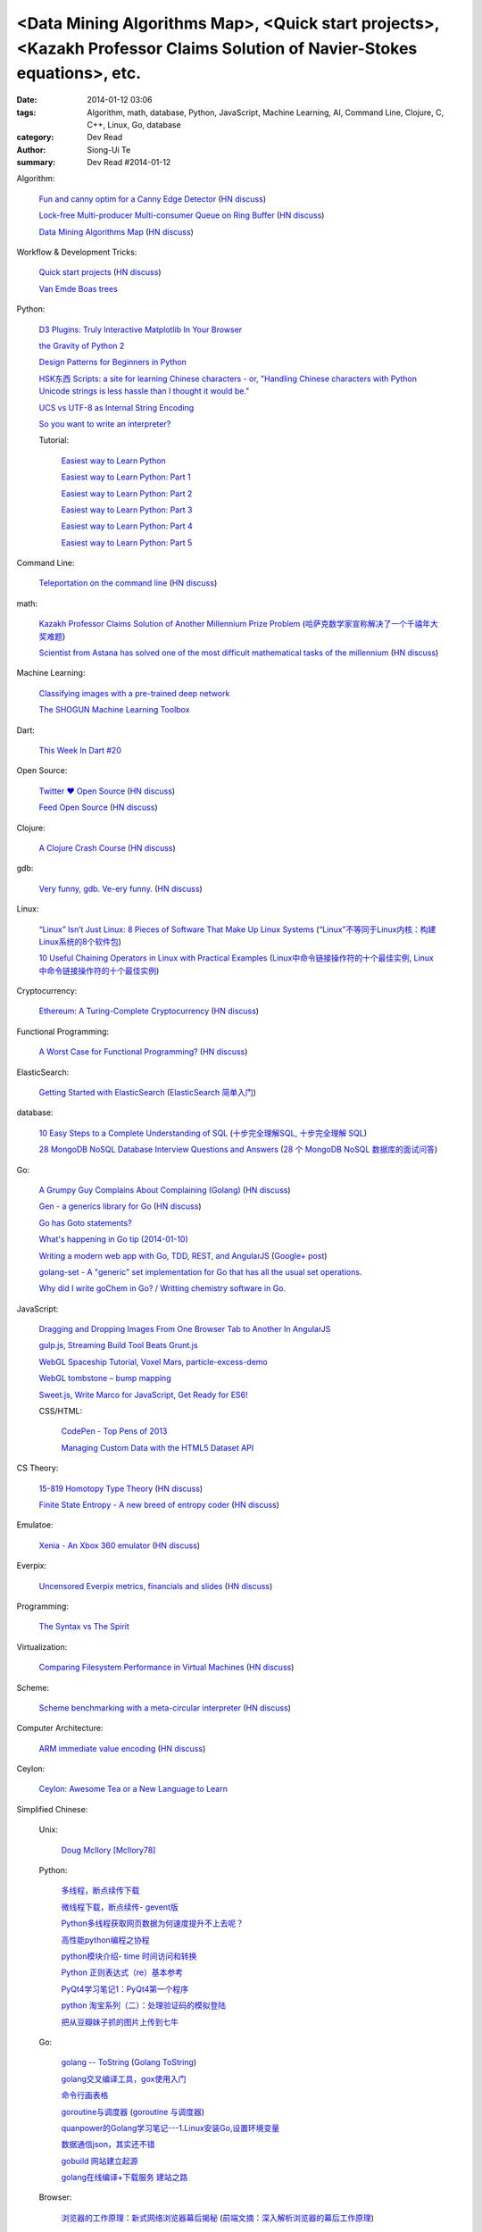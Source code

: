 <Data Mining Algorithms Map>, <Quick start projects>, <Kazakh Professor Claims Solution of Navier-Stokes equations>, etc.
#########################################################################################################################

:date: 2014-01-12 03:06
:tags: Algorithm, math, database, Python, JavaScript, Machine Learning, AI, Command Line, Clojure, C, C++, Linux, Go, database
:category: Dev Read
:author: Siong-Ui Te
:summary: Dev Read #2014-01-12


Algorithm:

  `Fun and canny optim for a Canny Edge Detector <http://blog.pkh.me/p/14-fun-and-canny-optim-for-a-canny-edge-detector.html>`_
  (`HN discuss <https://news.ycombinator.com/item?id=7043240>`__)

  `Lock-free Multi-producer Multi-consumer Queue on Ring Buffer <http://natsys-lab.blogspot.com/2013/05/lock-free-multi-producer-multi-consumer.html>`_
  (`HN discuss <https://news.ycombinator.com/item?id=7042525>`__)

  `Data Mining Algorithms Map <http://saedsayad.com/>`_
  (`HN discuss <https://news.ycombinator.com/item?id=7045267>`__)

Workflow & Development Tricks:

  `Quick start projects <http://blog.sayan.ee/quick-start/>`_
  (`HN discuss <https://news.ycombinator.com/item?id=7045744>`__)

  `Van Emde Boas trees <https://plus.google.com/100130971560879475093/posts/anW6kZuR9iA>`_

Python:

  `D3 Plugins: Truly Interactive Matplotlib In Your Browser <http://jakevdp.github.io/blog/2014/01/10/d3-plugins-truly-interactive/>`_

  `the Gravity of Python 2 <http://blog.startifact.com/posts/python-2-gravity.html>`_

  `Design Patterns for Beginners in Python <http://pypix.com/tools-and-tips/design-patterns-beginners/>`_

  `HSK东西 Scripts: a site for learning Chinese characters - or, "Handling Chinese characters with Python Unicode strings is less hassle than I thought it would be." <http://blog.pythonanywhere.com/79/>`_

  `UCS vs UTF-8 as Internal String Encoding <http://lucumr.pocoo.org/2014/1/9/ucs-vs-utf8/>`_

  `So you want to write an interpreter? <https://www.youtube.com/watch?v=LCslqgM48D4>`_

  Tutorial:

    `Easiest way to Learn Python <http://infiniteloop.in/blog/easiest-way-to-learn-python/>`_

    `Easiest way to Learn Python: Part 1 <http://infiniteloop.in/blog/easiest-way-to-learn-python-part-1/>`_

    `Easiest way to Learn Python: Part 2 <http://infiniteloop.in/blog/easiest-way-to-learn-python-part-2/>`_

    `Easiest way to Learn Python: Part 3 <http://infiniteloop.in/blog/easiest-way-to-learn-python-part-3/>`_

    `Easiest way to Learn Python: Part 4 <http://infiniteloop.in/blog/easiest-way-to-learn-python-part-4/>`_

    `Easiest way to Learn Python: Part 5 <http://infiniteloop.in/blog/easiest-way-to-learn-python-part-5/>`_

Command Line:

  `Teleportation on the command line <http://thecakeisalie.in/blog/2014/01/11/teleportation-on-the-commandline/>`_
  (`HN discuss <https://news.ycombinator.com/item?id=7043129>`__)

math:

  `Kazakh Professor Claims Solution of Another Millennium Prize Problem <http://science.slashdot.org/story/14/01/11/1715227/kazakh-professor-claims-solution-of-another-millennium-prize-problem>`_
  (`哈萨克数学家宣称解决了一个千禧年大奖难题 <http://www.solidot.org/story?sid=37997>`_)

  `Scientist from Astana has solved one of the most difficult mathematical tasks of the millennium <http://www.inform.kz/eng/article/2619922>`_
  (`HN discuss <https://news.ycombinator.com/item?id=7042409>`__)

Machine Learning:

  `Classifying images with a pre-trained deep network <http://fastml.com/classifying-images-with-a-pre-trained-deep-network/>`_

  `The SHOGUN Machine Learning Toolbox <http://shogun-toolbox.org/>`_

Dart:

  `This Week In Dart #20 <http://divingintodart.blogspot.com/2014/01/this-week-in-dart-20.html>`_

Open Source:

  `Twitter ♥ Open Source <http://twitter.github.io/>`_
  (`HN discuss <https://news.ycombinator.com/item?id=7042929>`__)

  `Feed Open Source <http://feedopensource.com/>`_
  (`HN discuss <https://news.ycombinator.com/item?id=7045044>`__)

Clojure:

  `A Clojure Crash Course <http://www.braveclojure.com/do-things/>`_
  (`HN discuss <https://news.ycombinator.com/item?id=7042720>`__)

gdb:

  `Very funny, gdb. Ve-ery funny. <http://www.yosefk.com/blog/very-funny-gdb-ve-ery-funny.html>`_
  (`HN discuss <https://news.ycombinator.com/item?id=7042854>`__)

Linux:

  `“Linux” Isn’t Just Linux: 8 Pieces of Software That Make Up Linux Systems <http://www.howtogeek.com/177213/linux-isnt-just-linux-8-pieces-of-software-that-make-up-linux-systems/>`_
  (`“Linux”不等同于Linux内核：构建Linux系统的8个软件包 <http://www.geekfan.net/5035/>`_)

  `10 Useful Chaining Operators in Linux with Practical Examples <http://www.tecmint.com/chaining-operators-in-linux-with-practical-examples/>`_
  (`Linux中命令链接操作符的十个最佳实例 <http://www.linuxeden.com/html/softuse/20140112/147406.html>`_,
  `Linux中命令链接操作符的十个最佳实例 <http://linux.cn/thread/12205/1/1/>`__)

Cryptocurrency:

  `Ethereum: A Turing-Complete Cryptocurrency <http://ethereum.org/ethereum.html>`_
  (`HN discuss <https://news.ycombinator.com/item?id=7041628>`__)

Functional Programming:

  `A Worst Case for Functional Programming? <http://prog21.dadgum.com/189.html>`_
  (`HN discuss <https://news.ycombinator.com/item?id=7043644>`__)

ElasticSearch:

  `Getting Started with ElasticSearch <http://java.dzone.com/articles/elasticsearch-getting-started>`_
  (`ElasticSearch 简单入门 <http://www.oschina.net/translate/elasticsearch-getting-started>`_)

database:

  `10 Easy Steps to a Complete Understanding of SQL <http://tech.pro/tutorial/1555/10-easy-steps-to-a-complete-understanding-of-sql>`_
  (`十步完全理解SQL <http://blog.jobbole.com/55086/>`_,
  `十步完全理解 SQL <http://my.oschina.net/leejun2005/blog/192146>`__)

  `28 MongoDB NoSQL Database Interview Questions and Answers <http://theprofessionalspoint.blogspot.com/2014/01/28-mongodb-nosql-database-interview.html>`_
  (`28 个 MongoDB NoSQL 数据库的面试问答 <http://www.oschina.net/translate/28-mongodb-nosql-database-interview>`_)

Go:

  `A Grumpy Guy Complains About Complaining (Golang) <http://go.c800colon5.com/blog/2014/01/09/a-grumpy-guy-complains-about-complaining/>`_
  (`HN discuss <https://news.ycombinator.com/item?id=7044076>`__)

  `Gen - a generics library for Go <http://clipperhouse.github.io/gen/>`_
  (`HN discuss <https://news.ycombinator.com/item?id=7044070>`__)

  `Go has Goto statements? <https://plus.google.com/100668783035075698145/posts/XuVWB2jcZ4Q>`_

  `What's happening in Go tip (2014-01-10) <http://dominik.honnef.co/go-tip/2014-01-10/>`_

  `Writing a modern web app with Go, TDD, REST, and AngularJS <http://go-talks.appspot.com/github.com/campoy/todo/talk/talk.slide#1>`_
  (`Google+ post <https://plus.google.com/101406623878176903605/posts/jcrA57Bptp8>`__)

  `golang-set - A "generic" set implementation for Go that has all the usual set operations. <https://plus.google.com/113415889811772707376/posts/MwoKZBLaMCR>`_

  `Why did I write goChem in Go? / Writting chemistry software in Go. <https://plus.google.com/106548631604770110294/posts/5ATX3gHLL7t>`_

JavaScript:

  `Dragging and Dropping Images From One Browser Tab to Another In AngularJS <http://nathanleclaire.com/blog/2014/01/11/dragging-and-dropping-images-from-one-browser-tab-to-another-in-angularjs/>`_

  `gulp.js, Streaming Build Tool Beats Grunt.js <http://www.codersgrid.com/2014/01/11/gulp-js-streaming-build-tool-beats-grunt-js/>`_

  `WebGL Spaceship Tutorial, Voxel Mars, particle-excess-demo <http://dailyjs.com/2014/01/10/webgl/>`_

  `WebGL tombstone – bump mapping <http://www.pheelicks.com/2014/01/webgl-tombstone-bump-mapping/>`_

  `Sweet.js, Write Marco for JavaScript, Get Ready for ES6! <http://www.codersgrid.com/2014/01/10/sweet-js-write-marco-for-javascript-get-ready-for-es6/>`_

  CSS/HTML:

    `CodePen - Top Pens of 2013 <http://codepen.io/2013/popular>`_

    `Managing Custom Data with the HTML5 Dataset API <http://www.sitepoint.com/managing-custom-data-html5-dataset-api/>`_

CS Theory:

  `15-819 Homotopy Type Theory <http://www.cs.cmu.edu/~rwh/courses/hott/>`_
  (`HN discuss <https://news.ycombinator.com/item?id=7044530>`__)

  `Finite State Entropy - A new breed of entropy coder <http://fastcompression.blogspot.com/2013/12/finite-state-entropy-new-breed-of.html>`_
  (`HN discuss <https://news.ycombinator.com/item?id=7040951>`__)

Emulatoe:

  `Xenia - An Xbox 360 emulator <https://github.com/benvanik/xenia>`_
  (`HN discuss <https://news.ycombinator.com/item?id=7044533>`__)

Everpix:

  `Uncensored Everpix metrics, financials and slides <https://github.com/everpix/Everpix-Intelligence>`_
  (`HN discuss <https://news.ycombinator.com/item?id=7040332>`__)

Programming:

  `The Syntax vs The Spirit <http://css-tricks.com/syntax-vs-spirit/>`_

Virtualization:

  `Comparing Filesystem Performance in Virtual Machines <http://mitchellh.com/comparing-filesystem-performance-in-virtual-machines>`_
  (`HN discuss <https://news.ycombinator.com/item?id=7037929>`__)

Scheme:

  `Scheme benchmarking with a meta-circular interpreter <http://yinwang0.wordpress.com/2013/11/04/scheme-benchmarking/>`_
  (`HN discuss <https://news.ycombinator.com/item?id=7045734>`__)

Computer Architecture:

  `ARM immediate value encoding <http://alisdair.mcdiarmid.org/2014/01/12/arm-immediate-value-encoding.html>`_
  (`HN discuss <https://news.ycombinator.com/item?id=7045759>`__)

Ceylon:

  `Ceylon: Awesome Tea or a New Language to Learn <https://www.openshift.com/blogs/ceylon-awesome-tea-or-a-new-language-to-learn>`_



Simplified Chinese:

  Unix:

    `Doug McIlory [McIlory78] <http://my.oschina.net/768272516/blog/192230>`_

  Python:

    `多线程，断点续传下载 <http://www.oschina.net/code/snippet_1170370_32564>`_

    `微线程下载，断点续传- gevent版 <http://www.oschina.net/code/snippet_1170370_32576>`_

    `Python多线程获取网页数据为何速度提升不上去呢？ <http://segmentfault.com/q/1010000000384245>`_

    `高性能python编程之协程 <http://my.oschina.net/u/1435993/blog/192163>`_

    `python模块介绍- time 时间访问和转换 <http://my.oschina.net/u/1433482/blog/192253>`_

    `Python 正则表达式（re）基本参考 <http://my.oschina.net/lionets/blog/192280>`_

    `PyQt4学习笔记1：PyQt4第一个程序 <http://my.oschina.net/u/178456/blog/192308>`_

    `python 淘宝系列（二）：处理验证码的模拟登陆 <http://my.oschina.net/u/811744/blog/192087>`_

    `把从豆瓣妹子抓的图片上传到七牛 <http://www.oschina.net/code/snippet_1017934_32536>`_

  Go:

    `golang -- ToString <http://my.oschina.net/1123581321/blog/192252>`_
    (`Golang ToString <http://www.oschina.net/code/snippet_259408_32553>`_)

    `golang交叉编译工具，gox使用入门 <http://my.oschina.net/goskyblue/blog/192199>`_

    `命令行画表格 <http://www.oschina.net/code/snippet_1380993_32559>`_

    `goroutine与调度器 <http://www.bigendian123.com/go/2013/11/29/golang-schedule/>`_
    (`goroutine 与调度器 <http://blog.go-china.org/11-golang-schedule>`__)

    `quanpower的Golang学习笔记---1.Linux安装Go,设置环境变量 <http://my.oschina.net/quanpower/blog/192117>`_

    `数据通信json，其实还不错 <http://my.oschina.net/u/1403159/blog/192142>`_

    `gobuild 网站建立起源 <http://blog.go-china.org/12-gobuild-description>`_

    `golang在线编译+下载服务 建站之路 <http://my.oschina.net/goskyblue/blog/192333>`_

  Browser:

    `浏览器的工作原理：新式网络浏览器幕后揭秘 <http://www.html5rocks.com/zh/tutorials/internals/howbrowserswork/>`_
    (`前端文摘：深入解析浏览器的幕后工作原理 <http://www.cnblogs.com/lhb25/p/how-browsers-work.html>`__)

  Linux:

    `LINUX 性能查看 <http://my.oschina.net/exit/blog/192249>`_

    `sort帮你排序 - linux命令 <http://my.oschina.net/u/929434/blog/192138>`_

    `初学linux者，最常用的linux指令 <http://my.oschina.net/u/854917/blog/192099>`_

    `linux下的文本web浏览器 <http://my.oschina.net/lotte1699/blog/192326>`_

    Shell:

      `37条常用Linux Shell命令组合 <http://blog.jobbole.com/48173/>`_
      (`37条常用Linux Shell命令组合 <http://my.oschina.net/nuc630/blog/192329>`__)

  C:

    `hash <http://www.oschina.net/code/snippet_1433581_32563>`_

    `C的温故知新 <http://my.oschina.net/soitravel/blog/192134>`_

    `文件EOF的解析（转） <http://my.oschina.net/u/819106/blog/192123>`_

    `C语言实现单链队列 <http://www.oschina.net/code/snippet_998245_32547>`_

  C++:

    `基于无锁队列和c++11的高性能线程池 <http://www.oschina.net/code/snippet_197384_32565>`_

    `Cppcheck简单测评 <http://my.oschina.net/u/264872/blog/192215>`_

    `面向连接的Socket Server的简单实现 <http://my.oschina.net/mickelfeng/blog/192113>`_

    `初探Thrift客户端异步模式 <http://blog.jobbole.com/55256/>`_

    `C++指针指向字符串的问题 <http://www.oschina.net/question/1036620_140787>`_

    `c++ 继承关系中的函数调用 <http://my.oschina.net/zjuysw/blog/192321>`_

    `c++读写二进制文件 <http://greatverve.cnblogs.com/archive/2012/10/29/cpp-io-binary.html>`_
    (`C++文件输入输出 <http://my.oschina.net/zhou4306/blog/192323>`_)

  HTML:

    `推荐10个适合初学者的 HTML5 入门教程 <http://www.cnblogs.com/lhb25/p/10-top-html5-tutorials-for-beginners.html>`_

    `js/html/css做一个简单的图片自动（auto）轮播效果//带注释 <http://www.oschina.net/code/snippet_1242866_32550>`_

  JavaScript:

    `为什么我不推荐 JavsScript 为首选编程语言 <http://www.oschina.net/news/47732/why-i-dont-suggest-javascript-first-programming-language>`_

    `js异步调用实现 <http://my.oschina.net/cimu/blog/192089>`_

    `研发周报：超实用的JavaScript技巧及最佳实践 <http://www.csdn.net/article/2014-01-10/2818103-software-weekly-report>`_

    node.js:

      `nodejs Stream使用手册 <http://my.oschina.net/sundq/blog/192276>`_

      `eBay 编写第一个 Node.js 应用的经验 <http://www.oschina.net/translate/how-we-built-ebays-first-node-js-application>`_

  CSS:

    `web前端初学者必看css技巧规范（转） <http://my.oschina.net/u/1242866/blog/192291>`_

    `css优先级调整-解决整体设置a:hover的方法 <http://my.oschina.net/u/254267/blog/192078>`_

  Web Development:

    `SOAP和REST的主要区别在哪里？ <http://www.oschina.net/question/1390076_140842>`_

  Security:

    `使用Fail2ban阻挡针对公司邮件系统的暴力破解 <http://my.oschina.net/plutonji/blog/191683>`_

    `一个新发现的Dual EC DRBG缺陷 <http://www.solidot.org/story?sid=37971>`_
    (`一个新发现的Dual EC DRBG缺陷 <http://linux.cn/thread/12197/1/1/>`__)

    `Web客户端安全性最佳实践 <http://blog.jobbole.com/54782/>`_
    (`Web客户端安全性最佳实践 <http://www.linuxeden.com/html/news/20140110/147340.html>`__)

    `如何使用 Oauth 实现一个安全的 REST API 服务 <http://www.oschina.net/translate/designing-a-secure-rest-api-without-oauth-authentication>`_

  Git:

    `15分钟学会使用Git和远程代码库 <http://my.oschina.net/gsbhz/blog/192158>`_

  Algorithm:

    `N皇后问题 位运算解法【JAVA实现】 <http://my.oschina.net/u/203607/blog/192184>`_

    `关于TF-IDF <http://my.oschina.net/u/197384/blog/192293>`_

    `递归详解 <http://my.oschina.net/jackguo/blog/192309>`_

    `排序算法笔记：桶排序 BucketSort <http://my.oschina.net/wangchen881202/blog/192320>`_

    `排序算法笔记：希尔排序 ShellSort <http://my.oschina.net/wangchen881202/blog/192344>`_ (Java)

    `算法预测小说是否畅销 <http://www.solidot.org/story?sid=37981>`_
    (`算法预测小说是否畅销 <http://www.linuxeden.com/html/news/20140110/147371.html>`__)

    `回溯法求解数独 <http://www.oschina.net/code/snippet_1275171_32578>`_ (Java)

    PHP:

      `php算法题 <http://my.oschina.net/leadsir/blog/192141>`_

    database:

      `浅谈MySQL索引背后的数据结构及算法 <http://my.oschina.net/ydsakyclguozi/blog/192150>`_

      `从jredis中学习一致性hash算法 <http://my.oschina.net/u/866190/blog/192286>`_

      `《Redis 设计与实现》 <https://github.com/huangz1990/redisbook>`_

  database:

    `MongoDB基本使用 <http://my.oschina.net/u/1413049/blog/192074>`_

  Web Backend:

    `关于后台多语言架构的问题 <http://segmentfault.com/q/1010000000368197>`_

  Assembly:

    `进入保护模式（十二）多任务的简单实现 <http://my.oschina.net/u/1185580/blog/192207>`_

    `mini2440 链接脚本 <http://my.oschina.net/u/1246604/blog/192096>`_

  PHP:

    `简单中文验证码 <http://www.oschina.net/code/snippet_1244643_32567>`_

  OpenGL:

    `OpenGL超级宝典笔记——深度纹理和阴影 <http://my.oschina.net/sweetdark/blog/191865>`_

  Programming:

    `OOA/OOD/OOP <http://my.oschina.net/u/159221/blog/192155>`_

  Embedded System:

    `mini2440 使用sdram <http://my.oschina.net/u/1246604/blog/191991>`_

    `用树莓派构建低能耗网络存储设备 <http://www.geekfan.net/5003/>`_

  Java:

    `httpClient模拟登录新浪微博 <http://www.oschina.net/code/snippet_1267452_32537>`_

  News:

    `最大比特币矿池承诺不会发动51%攻击 <http://www.solidot.org/story?sid=37989>`_

    `FFmpeg和一千多次bug修正 <http://www.solidot.org/story?sid=37993>`_

    `2013年最不可思议的10个硬件开源项目 <http://linux.cn/thread/12203/1/1/>`_
    (`2013年最不可思议的10个硬件开源项目 <http://www.oschina.net/news/47698/10-incredible-open-source-hardware-projects-in-2013>`__,
    `2013 年最不可思议的 10 个硬件开源项目 <http://www.linuxeden.com/html/news/20140110/147370.html>`__,
    `2013年十大不可思议的开源硬件项目 <http://www.pythoner.cn/home/blog/10-of-the-most-incredible-open-source-hardware-projects-born-in-2013/>`__)

    `身为码农，为12306说两句公道话 <http://blog.jobbole.com/55001/>`_
    (`[转帖]身为码农，为12306说两句公道话 <http://www.oschina.net/question/1014747_140831>`_,
    `身为码农，为 12306 说两句公道话 <http://www.linuxeden.com/html/news/20140112/147399.html>`__,
    `身为码农，为 12306 说两句公道话 <http://www.oschina.net/news/47746/for-12306>`__)

    `谷歌修复了 FFmpeg 中上千个 bug <http://www.oschina.net/news/47702/google-fixes-a-thousand-bugs-in-ffmpeg>`_

    `oTranscribe：音频手打神器 <http://tech2ipo.com/63021>`_

    `全景照片怎么拍？Panono，就决定是你了！ <http://tech2ipo.com/63020>`_

    `facebook 开发新移动测试框架 Airlock <http://www.oschina.net/news/47748/facebook-airlock>`_

    `那些出现在电影中的程序代码 <http://www.oschina.net/news/47665/source-code-in-tv-and-films>`_
    (`那些出现在电影中的程序代码 <http://www.aqee.net/source-code-in-tv-and-films/>`__)

    `Rust 0.9 发布，Mozilla 新的编程语言 <http://www.oschina.net/news/47669/rust-0-9>`_

    `开源地图编辑器 MarbleMap，支持Cocos2d-x坐标系 <http://www.oschina.net/news/47697/marblemap-editor-support-cocos2d-x>`_

    `熊猫烧香作者李俊的人生病毒 <http://blog.jobbole.com/55268/>`_

    `王小川：硬件的互联网精神 <http://tech2ipo.com/63015>`_

    `游戏科学：人工智能的假想与现实 <http://www.linuxeden.com/html/itnews/20140110/147360.html>`_

    `台湾市场小吗？日本app开发商可不这么认为 <http://news.appying.com.cn/focus/4283/>`_
    (`台湾市场小吗？日本app开发商可不这么认为 <http://www.linuxeden.com/html/itnews/20140110/147363.html>`__)

    `一周消息树：2013年十大产品、图书、公司盘点 <http://www.csdn.net/article/2014-01-10/2818097-Weekly-news>`_

    `【PPT集萃】十位一线专家分享Spark现状与未来（三） <http://www.csdn.net/article/2014-01-09/2818080-Hadoop-Apache-Spark-Shark>`_

    `25年老对手评价微软：换CEO可行，但是太迟了 <http://www.csdn.net/article/2014-01-09/2818087-25-years-competitor-to-microsoft>`_

    `教育乃立国之本：教育类开源项目大汇集 <http://www.csdn.net/article/2014-01-10/2818104-Education-Open-Source>`_

    Physics:

      `物理学家声称首次观察到量子柴郡猫 <http://www.solidot.org/story?sid=37994>`_

    Job:

      `2013最吃香的技能：Java称霸、Android势头正猛 <http://www.csdn.net/article/2014-01-09/2818086-The-Most-In-Demand-Tech-Skills>`_

      `求职技巧：给自己PS上假胡须 <http://www.cnbeta.com/articles/268165.htm>`_
      (`求职技巧：给自己PS上假胡须 <http://www.linuxeden.com/html/news/20140112/147394.html>`__)

    960 OS:

      `我国自主研发手机操作系统 960 OS 发布 <http://www.oschina.net/news/47675/960-os>`_

      `“棱镜门”下的再反思 同洲电子960手机OS诞生记 <http://www.cnbeta.com/articles/267920.htm>`_

      `温室的花朵成不了苍天大树——评960 OS <http://www.linuxeden.com/html/itnews/20140112/147407.html>`_

      `同洲960：自主手机操作系统自恋情结何时了 <http://www.linuxeden.com/html/news/20140113/147450.html>`_

Traditional Chinese:

  `RESTful in Action <http://donaldisfreak.github.io/articles/RESTful_In_Action/>`_
